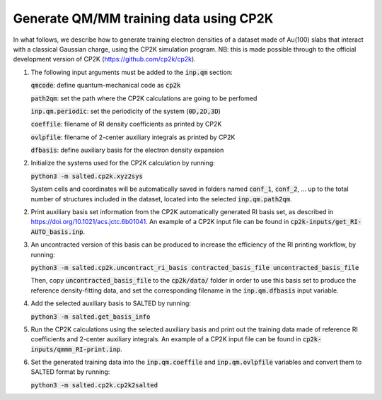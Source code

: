Generate QM/MM training data using CP2K
---------------------------------------
In what follows, we describe how to generate training electron densities of a dataset made of Au(100) slabs that interact with a classical Gaussian charge, using the CP2K simulation program. NB: this is made possible through to the official development version of CP2K (https://github.com/cp2k/cp2k).

1. The following input arguments must be added to the :code:`inp.qm` section:


   :code:`qmcode`: define quantum-mechanical code as :code:`cp2k`

   :code:`path2qm`: set the path where the CP2K calculations are going to be perfomed 

   :code:`inp.qm.periodic`: set the periodicity of the system (:code:`0D,2D,3D`)

   :code:`coeffile`: filename of RI density coefficients as printed by CP2K

   :code:`ovlpfile`: filename of 2-center auxiliary integrals as printed by CP2K

   :code:`dfbasis`: define auxiliary basis for the electron density expansion

2. Initialize the systems used for the CP2K calculation by running:

   :code:`python3 -m salted.cp2k.xyz2sys`

   System cells and coordinates will be automatically saved in folders named :code:`conf_1`, :code:`conf_2`, ... up to the total number of structures included in the dataset, located into the selected :code:`inp.qm.path2qm`. 

2. Print auxiliary basis set information from the CP2K automatically generated RI basis set, as described in https://doi.org/10.1021/acs.jctc.6b01041. An example of a CP2K input file can be found in :code:`cp2k-inputs/get_RI-AUTO_basis.inp`. 

3. An uncontracted version of this basis can be produced to increase the efficiency of the RI printing workflow, by running:

   :code:`python3 -m salted.cp2k.uncontract_ri_basis contracted_basis_file uncontracted_basis_file`

   Then, copy :code:`uncontracted_basis_file` to the :code:`cp2k/data/` folder in order to use this basis set to produce the reference density-fitting data, and set the corresponding filename in the :code:`inp.qm.dfbasis` input variable.

4. Add the selected auxiliary basis to SALTED by running:

   :code:`python3 -m salted.get_basis_info`

5. Run the CP2K calculations using the selected auxiliary basis and print out the training data made of reference RI coefficients and 2-center auxiliary integrals. An example of a CP2K input file can be found in :code:`cp2k-inputs/qmmm_RI-print.inp`. 

6. Set the generated training data into the :code:`inp.qm.coeffile` and :code:`inp.qm.ovlpfile` variables and convert them to SALTED format by running:

   :code:`python3 -m salted.cp2k.cp2k2salted` 

